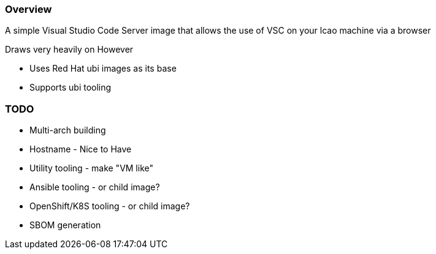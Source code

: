 === Overview

A simple Visual Studio Code Server image that allows the use of VSC on your lcao machine via a browser


Draws very heavily on 
However

* Uses Red Hat ubi images as its base
* Supports ubi tooling


=== TODO

* Multi-arch building
* Hostname - Nice to Have
* Utility tooling - make "VM like"
* Ansible tooling - or child image?
* OpenShift/K8S tooling - or child image?
* SBOM generation
